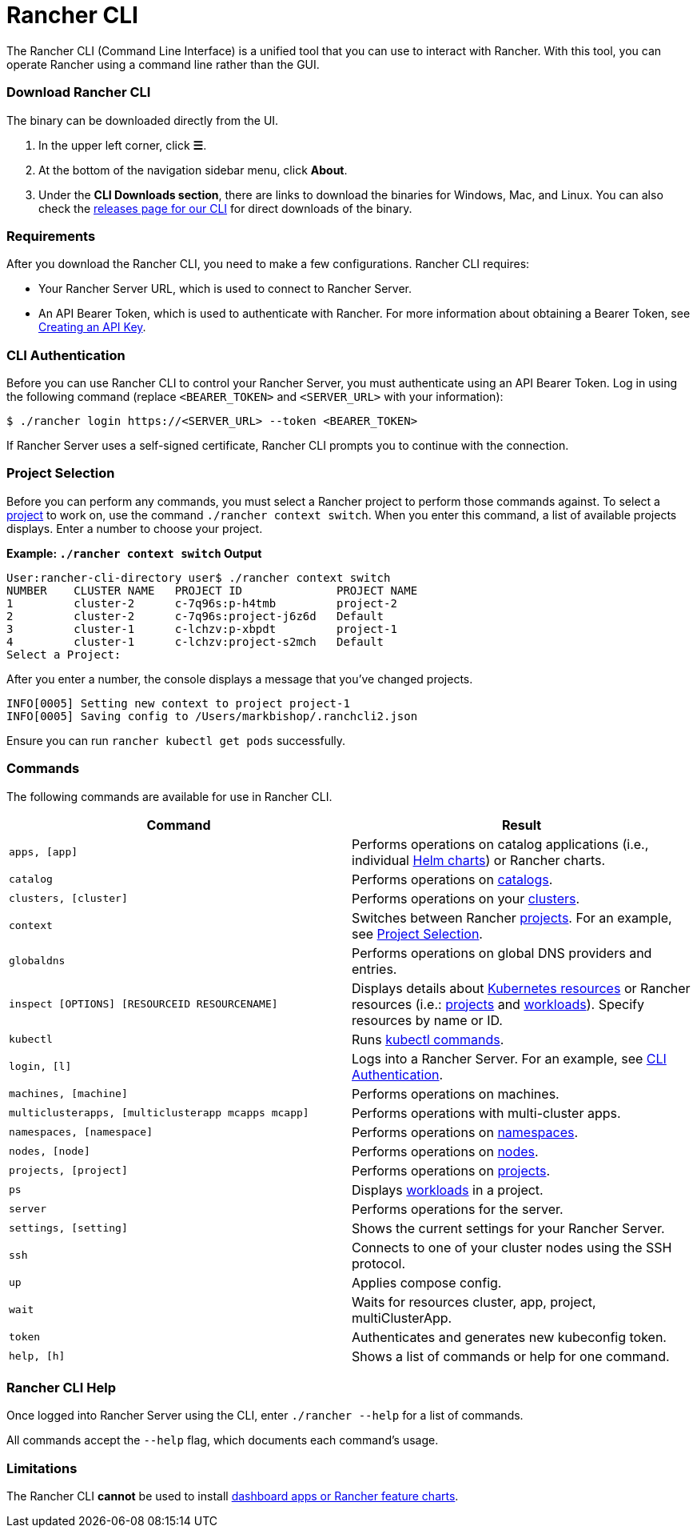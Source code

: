 = Rancher CLI
:description: Interact with Rancher using command line interface (CLI) tools from your workstation.

The Rancher CLI (Command Line Interface) is a unified tool that you can use to interact with Rancher. With this tool, you can operate Rancher using a command line rather than the GUI.

=== Download Rancher CLI

The binary can be downloaded directly from the UI.

. In the upper left corner, click *☰*.
. At the bottom of the navigation sidebar menu, click *About*.
. Under the *CLI Downloads section*, there are links to download the binaries for Windows, Mac, and Linux. You can also check the https://github.com/rancher/cli/releases[releases page for our CLI] for direct downloads of the binary.

=== Requirements

After you download the Rancher CLI, you need to make a few configurations. Rancher CLI requires:

* Your Rancher Server URL, which is used to connect to Rancher Server.
* An API Bearer Token, which is used to authenticate with Rancher. For more information about obtaining a Bearer Token, see xref:../user-settings/api-keys.adoc[Creating an API Key].

=== CLI Authentication

Before you can use Rancher CLI to control your Rancher Server, you must authenticate using an API Bearer Token. Log in using the following command (replace `<BEARER_TOKEN>` and `<SERVER_URL>` with your information):

[,bash]
----
$ ./rancher login https://<SERVER_URL> --token <BEARER_TOKEN>
----

If Rancher Server uses a self-signed certificate, Rancher CLI prompts you to continue with the connection.

=== Project Selection

Before you can perform any commands, you must select a Rancher project to perform those commands against. To select a xref:../../how-to-guides/new-user-guides/manage-clusters/projects-and-namespaces.adoc[project] to work on, use the command `./rancher context switch`. When you enter this command, a list of available projects displays. Enter a number to choose your project.

*Example: `./rancher context switch` Output*

----
User:rancher-cli-directory user$ ./rancher context switch
NUMBER    CLUSTER NAME   PROJECT ID              PROJECT NAME
1         cluster-2      c-7q96s:p-h4tmb         project-2
2         cluster-2      c-7q96s:project-j6z6d   Default
3         cluster-1      c-lchzv:p-xbpdt         project-1
4         cluster-1      c-lchzv:project-s2mch   Default
Select a Project:
----

After you enter a number, the console displays a message that you've changed projects.

----
INFO[0005] Setting new context to project project-1
INFO[0005] Saving config to /Users/markbishop/.ranchcli2.json
----

Ensure you can run `rancher kubectl get pods` successfully.

=== Commands

The following commands are available for use in Rancher CLI.

|===
| Command | Result

| `apps, [app]`
| Performs operations on catalog applications (i.e., individual https://docs.helm.sh/developing_charts/[Helm charts]) or Rancher charts.

| `catalog`
| Performs operations on xref:../../how-to-guides/new-user-guides/helm-charts-in-rancher/helm-charts-in-rancher.adoc[catalogs].

| `clusters, [cluster]`
| Performs operations on your xref:../../how-to-guides/new-user-guides/kubernetes-clusters-in-rancher-setup/kubernetes-clusters-in-rancher-setup.adoc[clusters].

| `context`
| Switches between Rancher xref:../../how-to-guides/new-user-guides/manage-clusters/projects-and-namespaces.adoc[projects]. For an example, see <<project-selection,Project Selection>>.

| `globaldns`
| Performs operations on global DNS providers and entries.

| `inspect [OPTIONS] [RESOURCEID RESOURCENAME]`
| Displays details about https://kubernetes.io/docs/reference/kubectl/cheatsheet/#resource-types[Kubernetes resources] or Rancher resources (i.e.: xref:../../how-to-guides/new-user-guides/manage-clusters/projects-and-namespaces.adoc[projects] and xref:../../how-to-guides/new-user-guides/kubernetes-resources-setup/workloads-and-pods/workloads-and-pods.adoc[workloads]). Specify resources by name or ID.

| `kubectl`
| Runs https://kubernetes.io/docs/reference/kubectl/overview/#operations[kubectl commands].

| `login, [l]`
| Logs into a Rancher Server. For an example, see <<cli-authentication,CLI Authentication>>.

| `machines, [machine]`
| Performs operations on machines.

| `multiclusterapps, [multiclusterapp mcapps mcapp]`
| Performs operations with multi-cluster apps.

| `namespaces, [namespace]`
| Performs operations on xref:../../how-to-guides/new-user-guides/manage-namespaces.adoc[namespaces].

| `nodes, [node]`
| Performs operations on xref:../../how-to-guides/new-user-guides/manage-clusters/nodes-and-node-pools.adoc[nodes].

| `projects, [project]`
| Performs operations on xref:../../how-to-guides/new-user-guides/manage-clusters/projects-and-namespaces.adoc[projects].

| `ps`
| Displays xref:../../how-to-guides/new-user-guides/kubernetes-resources-setup/workloads-and-pods/workloads-and-pods.adoc[workloads] in a project.

| `server`
| Performs operations for the server.

| `settings, [setting]`
| Shows the current settings for your Rancher Server.

| `ssh`
| Connects to one of your cluster nodes using the SSH protocol.

| `up`
| Applies compose config.

| `wait`
| Waits for resources cluster, app, project, multiClusterApp.

| `token`
| Authenticates and generates new kubeconfig token.

| `help, [h]`
| Shows a list of commands or help for one command.
|===

=== Rancher CLI Help

Once logged into Rancher Server using the CLI, enter `./rancher --help` for a list of commands.

All commands accept the `--help` flag, which documents each command's usage.

=== Limitations

The Rancher CLI *cannot* be used to install xref:../../how-to-guides/new-user-guides/helm-charts-in-rancher/helm-charts-in-rancher.adoc[dashboard apps or Rancher feature charts].

